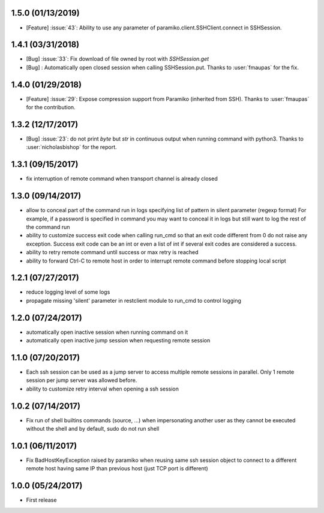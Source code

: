 1.5.0 (01/13/2019)
------------------
- [Feature] :issue:`43`: Ability to use any parameter of paramiko.client.SSHClient.connect in SSHSession.

1.4.1 (03/31/2018)
------------------
- [Bug] :issue:`33`: Fix download of file owned by root with `SSHSession.get`
- [Bug] : Automatically open closed session when calling SSHSession.put. Thanks to :user:`fmaupas` for the fix.

1.4.0 (01/29/2018)
------------------
- [Feature] :issue:`29`: Expose compression support from Paramiko (inherited from SSH).
  Thanks to :user:`fmaupas` for the contribution.

1.3.2 (12/17/2017)
------------------
- [Bug] :issue:`23`: do not print `byte` but `str` in continuous output when running command with python3.
  Thanks to :user:`nicholasbishop` for the report.

1.3.1 (09/15/2017)
------------------
- fix interruption of remote command when transport channel is already closed

1.3.0 (09/14/2017)
------------------
- allow to conceal part of the command run in logs specifying list of pattern in silent parameter (regexp format)
  For example, if a password is specified in command you may want to conceal it in logs but still want to log the
  rest of the command run
- ability to customize success exit code when calling run_cmd so that an exit code different from 0 do not raise
  any exception. Success exit code can be an int or even a list of int if several exit codes are considered a success.
- ability to retry remote command until success or max retry is reached
- ability to forward Ctrl-C to remote host in order to interrupt remote command before stopping local script

1.2.1 (07/27/2017)
------------------
- reduce logging level of some logs
- propagate missing 'silent' parameter in restclient module to run_cmd to control logging 

1.2.0 (07/24/2017)
------------------
- automatically open inactive session when running command on it
- automatically open inactive jump session when requesting remote session

1.1.0 (07/20/2017)
------------------
- Each ssh session can be used as a jump server to access multiple remote sessions in parallel. Only 1 remote
  session per jump server was allowed before.
- ability to customize retry interval when opening a ssh session

1.0.2 (07/14/2017)
------------------
- Fix run of shell builtins commands (source, ...) when impersonating another user as they cannot be executed
  without the shell and by default, sudo do not run shell

1.0.1 (06/11/2017)
------------------
- Fix BadHostKeyException raised by paramiko when reusing same ssh session object to connect to a different
  remote host having same IP than previous host (just TCP port is different)

1.0.0 (05/24/2017)
------------------
- First release
